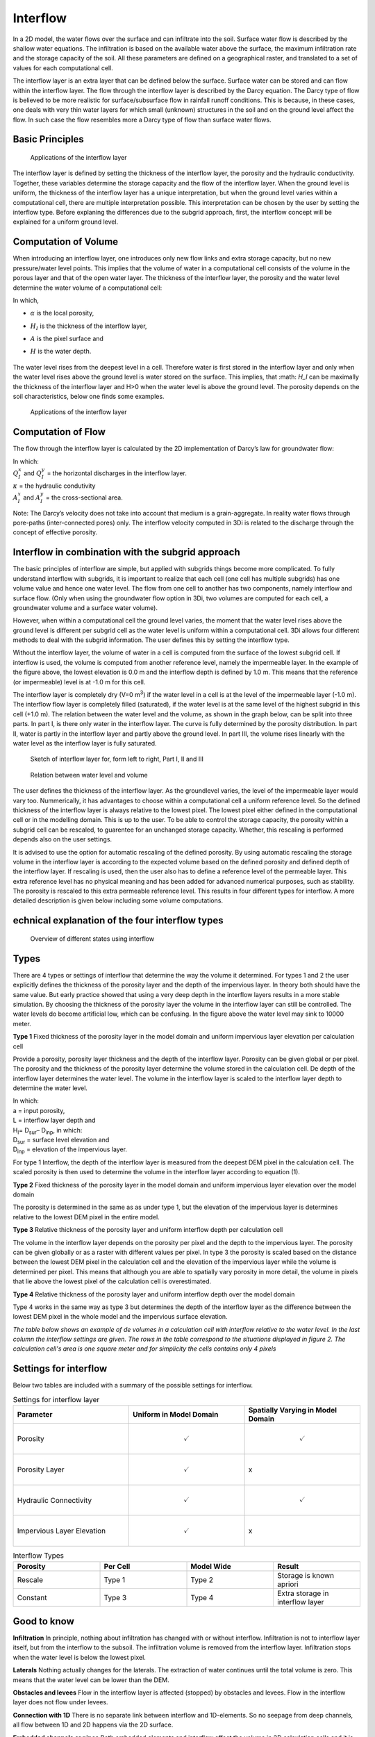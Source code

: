Interflow
=========


In a 2D model, the water flows over the surface and can infiltrate into the soil. Surface water flow is described by the shallow water equations. The infiltration is based on the available water above the surface, the maximum infiltration rate and the storage capacity of the soil. All these parameters are defined on a geographical raster, and translated to a set of values for each computational cell.

The interflow layer is an extra layer that can be defined below the surface. Surface water can be stored and can flow within the interflow layer. The flow through the interflow layer is described by the Darcy equation. The Darcy type of flow is believed to be more realistic for surface/subsurface flow in rainfall runoff conditions. This is because, in these cases, one deals with very thin water layers for which small (unknown) structures in the soil and on the ground level affect the flow. In such case the flow resembles more a Darcy type of flow than surface water flows. 

Basic Principles
------------------

.. figure:: image/b_interflow_applications.png
   :alt: Applications of the interflow layer
   
   Applications of the interflow layer

The interflow layer is defined by setting the thickness of the interflow layer, the porosity and the hydraulic conductivity. Together, these variables determine the storage capacity and the flow of the interflow layer. When the ground level is uniform, the thickness of the interflow layer has a unique interpretation, but when the ground level varies within a computational cell, there are multiple interpretation possible. This interpretation can be chosen by the user by setting the interflow type. Before explaning the differences due to the subgrid approach, first, the interflow concept will be explained for a uniform ground level. 


Computation of Volume
-----------------------

When introducing an interflow layer, one introduces only new flow links and extra storage capacity, but no new pressure/water level points. This implies that the volume of water in a computational cell consists of the volume in the porous layer and that of the open water layer. The thickness of the interflow layer, the porosity and the water level determine the water volume of a computational cell: 

.. math::
   :label: interflow_volume
   
     V = \alpha H_I A + H A,

| In which, 
- | :math:`\alpha` is the local porosity, 
- | :math:`H_I` is the thickness of the interflow layer, 
- | :math:`A` is the pixel surface and 
- | :math:`H` is the water depth.

.. figure:: image/b_interflow_simple.png
   :alt: Sketch of interflow layer

The water level rises from the deepest level in a cell. Therefore water is first stored in the interflow layer and only when the water level rises above the ground level is water stored on the surface. This implies, that :math: `H_I` can be maximally the thickness of the interflow layer and H>0 when the water level is above the ground level. The porosity depends on the soil characteristics, below one finds some examples.

.. figure:: image/b_interflow_examples_porosity.png
   :alt: Applications of the interflow layer
   
   Applications of the interflow layer

Computation of Flow
---------------------

The flow through the interflow layer is calculated by the 2D implementation of Darcy’s law for groundwater flow:

.. math::
   :label: interflow_flow
   
   Q_I^x = \kappa A_I^x \frac{\delta \zeta}{\delta x}\\
   Q_I^y = \kappa A_I^y \frac{\delta \zeta}{\delta y}

| In which: 
| :math:`Q_I^x` and :math:`Q_I^y` = the horizontal discharges in the interflow layer. 
| :math:`\kappa` = the hydraulic condutivity
| :math:`A_I^x` and :math:`A_I^y` = the cross-sectional area.

Note: The Darcy’s velocity does not take into account that medium is a grain-aggregate. In reality water flows through pore-paths (inter-connected pores) only. The interflow velocity computed in 3Di is related to the discharge through the concept of effective porosity.

Interflow in combination with the subgrid approach
----------------------------------------------------

The basic principles of interflow are simple, but applied with subgrids things become more complicated. To fully understand interflow with subgrids, it is important to realize that each cell (one cell has multiple subgrids) has one volume value and hence one water level. The flow from one cell to another has two components, namely interflow and surface flow. (Only when using the groundwater flow option in 3Di, two volumes are computed for each cell, a groundwater volume and a surface water volume).

However, when within a computational cell the ground level varies, the moment that the water level rises above the ground level is different per subgrid cell as the water level is uniform within a computational cell. 3Di allows four different methods to deal with the subgrid information. The user defines this by setting the interflow type. 

Without the interflow layer, the volume of water in a cell is computed from the surface of the lowest subgrid cell. If interflow is used, the volume is computed from another reference level, namely the impermeable layer. In the example of the figure above, the lowest elevation is 0.0 m and the interflow depth is defined by 1.0 m. This means that the reference (or impermeable) level is at -1.0 m for this cell. 

The interflow layer is completely dry (V=0 m\ :sup:`3`\) if the water level in a cell is at the level of the impermeable layer (-1.0 m). The interflow flow layer is completely filled (saturated), if the water level is at the same level of the highest subgrid in this cell (+1.0 m). The relation between the water level and the volume, as shown in the graph below, can be split into three parts. In part I, is there only water in the interflow layer. The curve is fully determined by the porosity distribution. In part II, water is partly in the interflow layer and partly above the ground level. In part III, the volume rises linearly with the water level as the interflow layer is fully saturated.


.. figure:: image/b_interflow_build_volume.png
   :alt: Sketch of interflow layer for, form left to right, Part I, II and III
   
   Sketch of interflow layer for, form left to right, Part I, II and III
   
.. figure:: image/b_interflow_volumewaterlevel.png
   :alt: Relation between water level and volume
   
   Relation between water level and volume


The user defines the thickness of the interflow layer. As the groundlevel varies, the level of the impermeable layer would vary too. Nummerically, it has advantages to choose within a computational cell a uniform reference level. So the defined thickness of the interflow layer is always relative to the lowest pixel. The lowest pixel either defined in the computational cell or in the modelling domain. This is up to the user. To be able to control the storage capacity, the porosity within a subgrid cell can be rescaled, to guarentee for an unchanged storage capacity. Whether, this rescaling is performed depends also on the user settings.

It is advised to use the option for automatic rescaling of the defined porosity. By using automatic rescaling the storage volume in the interflow layer is according to the expected volume based on the defined porosity and defined depth of the interflow layer. If rescaling is used, then the user also has to define a reference level of the permeable layer. This extra reference level has no physical meaning and has been added for advanced numerical purposes, such as stability. The porosity is rescaled to this extra permeable reference level.  
This results in four different types for interflow. A more detailed description is given below including some volume computations. 

echnical explanation of the four interflow types
---------------------------------------------------

.. figure:: image/b_interflow_states.png
   :alt: Overview of different states using interflow

   Overview of different states using interflow


Types
--------

There are 4 types or settings of interflow that determine the way the volume it determined.  For types 1 and 2 the user explicitly defines the thickness of the porosity layer and the depth of the impervious layer. In theory both should have the same value. But early practice showed that using a very deep depth in the interflow layers results in a more stable simulation. By choosing the thickness of the porosity layer the volume in the interflow layer can still be controlled. The water levels do become artificial low, which can be confusing. In the figure above the water level may sink to 10000 meter.

**Type 1** Fixed thickness of the porosity layer in the model domain and uniform impervious layer elevation per calculation cell

Provide a porosity, porosity layer thickness and the depth of the interflow layer. Porosity can be given global or per pixel. The porosity and the thickness of the porosity layer determine the volume stored in the calculation cell. De depth of the interflow layer determines the water level. The volume in the interflow layer is scaled to the interflow layer depth to determine the water level. 

.. math::
   :label: porosity_scaled
   
   \hat{\alpha} = \frac{\alpha * L}{max(H_I, L)}

| In which: 
| a = input porosity, 
| L = interflow layer depth and 
| H\ :sub:`I`\ = D\ :sub:`sur`\ – D\ :sub:`inp`\, in which: 
| D\ :sub:`sur`\  = surface level elevation and 
| D\ :sub:`inp`\  = elevation of the impervious layer.

 
For type 1 Interflow, the depth of the interflow layer is measured from the deepest DEM pixel in the calculation cell. The scaled porosity is then used to determine the volume in the interflow layer according to equation (1).

**Type 2** Fixed thickness of the porosity layer in the model domain and uniform impervious layer elevation over the model domain

The porosity is determined in the same as as under type 1, but the elevation of the impervious layer is determines relative to the lowest DEM pixel in the entire model.

**Type 3** Relative thickness of the porosity layer and uniform interflow depth per calculation cell

The volume in the interflow layer depends on the porosity per pixel and the depth to the impervious layer. The porosity can be given globally or as a raster with different values per pixel. In type 3 the porosity is scaled based on the distance between the lowest DEM pixel in the calculation cell and the elevation of the impervious layer while the volume is determined per pixel. This means that although you are able to spatially vary porosity in more detail, the volume in pixels that lie above the lowest pixel of the calculation cell is overestimated. 

**Type 4** Relative thickness of the porosity layer and uniform interflow depth over the model domain

Type 4 works in the same way as type 3 but determines the depth of the interflow layer as the difference between the lowest DEM pixel in the whole model and the impervious surface elevation.

*The table below shows an example of de volumes in a calculation cell with interflow relative to the water level. In the last column the interflow settings are given. The rows in the table correspond to the situations displayed in figure 2. The calculation cell's area is one square meter and for simplicity the cells contains only 4 pixels*

.. figure:: image/b_interflow_example.png
   :alt: Interflow example table

Settings for interflow
--------------------------

Below two tables are included with a summary of the possible settings for interflow. 

.. list-table:: Settings for interflow layer
   :widths: 45 45 45
   :header-rows: 1

   * - Parameter
     - Uniform in Model Domain
     - Spatially Varying in Model Domain
   * - Porosity
     - .. math:: 
         \checkmark
     - .. math:: 
         \checkmark
   * - Porosity Layer
     - .. math:: 
         \checkmark
     - 			x
   * - Hydraulic Connectivity
     - .. math:: 
         \checkmark
     - .. math:: 
         \checkmark
   * - Impervious Layer Elevation
     - .. math:: 
         \checkmark
     - x

.. list-table:: Interflow Types
   :widths: 30 30 30 30
   :header-rows: 1
   
   * - Porosity
     - Per Cell
     - Model Wide
     - Result
   * - Rescale
     - Type 1 
     - Type 2
     - Storage is known apriori
   * - Constant
     - Type 3
     - Type 4
     - Extra storage in interflow layer
     



Good to know
------------

**Infiltration** In principle, nothing about infiltration has changed with or without interflow. Infiltration is not to interflow layer itself, but from the interflow to the subsoil. The infiltration volume is removed from the interflow layer. Infiltration stops when the water level is below the lowest pixel.

**Laterals** Nothing actually changes for the laterals. The extraction of water continues until the total volume is zero. This means that the water level can be lower than the DEM.

**Obstacles and levees** Flow in the interflow layer is affected (stopped) by obstacles and levees. Flow in the interflow layer does not flow under levees.

**Connection with 1D** There is no separate link between interflow and 1D-elements. So no seepage from deep channels, all flow between 1D and 2D happens via the 2D surface.

**Embedded channels or pipes** Both embedded elements and interflow affect the volume in 2D calculation cells and it is therefore not advised to use them together.

